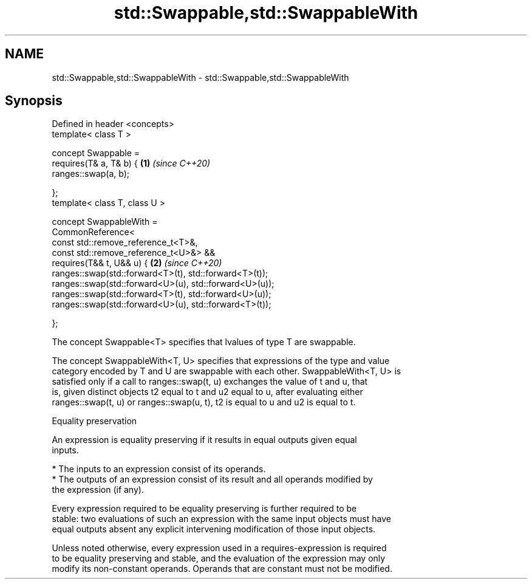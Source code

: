 .TH std::Swappable,std::SwappableWith 3 "2020.11.17" "http://cppreference.com" "C++ Standard Libary"
.SH NAME
std::Swappable,std::SwappableWith \- std::Swappable,std::SwappableWith

.SH Synopsis
   Defined in header <concepts>
   template< class T >

   concept Swappable =
     requires(T& a, T& b) {                                  \fB(1)\fP \fI(since C++20)\fP
       ranges::swap(a, b);

     };
   template< class T, class U >

   concept SwappableWith =
     CommonReference<
       const std::remove_reference_t<T>&,
       const std::remove_reference_t<U>&> &&
     requires(T&& t, U&& u) {                                \fB(2)\fP \fI(since C++20)\fP
       ranges::swap(std::forward<T>(t), std::forward<T>(t));
       ranges::swap(std::forward<U>(u), std::forward<U>(u));
       ranges::swap(std::forward<T>(t), std::forward<U>(u));
       ranges::swap(std::forward<U>(u), std::forward<T>(t));

     };

   The concept Swappable<T> specifies that lvalues of type T are swappable.

   The concept SwappableWith<T, U> specifies that expressions of the type and value
   category encoded by T and U are swappable with each other. SwappableWith<T, U> is
   satisfied only if a call to ranges::swap(t, u) exchanges the value of t and u, that
   is, given distinct objects t2 equal to t and u2 equal to u, after evaluating either
   ranges::swap(t, u) or ranges::swap(u, t), t2 is equal to u and u2 is equal to t.

   Equality preservation

   An expression is equality preserving if it results in equal outputs given equal
   inputs.

     * The inputs to an expression consist of its operands.
     * The outputs of an expression consist of its result and all operands modified by
       the expression (if any).

   Every expression required to be equality preserving is further required to be
   stable: two evaluations of such an expression with the same input objects must have
   equal outputs absent any explicit intervening modification of those input objects.

   Unless noted otherwise, every expression used in a requires-expression is required
   to be equality preserving and stable, and the evaluation of the expression may only
   modify its non-constant operands. Operands that are constant must not be modified.
